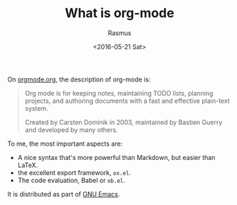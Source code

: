 #+title: What is org-mode
#+author: Rasmus
#+date: <2016-05-21 Sat>

On [[http://orgmode.org/][orgmode.org]], the description of org-mode is: 

#+BEGIN_QUOTE
Org mode is for keeping notes, maintaining TODO lists, planning
projects, and authoring documents with a fast and effective plain-text
system.

Created by Carsten Dominik in 2003, maintained by Bastien Guerry and
developed by many others.
#+END_QUOTE

To me, the most important aspects are:
- A nice syntax that's more powerful than Markdown, but easier than
  LaTeX.
- the excellent export framework, =ox.el=.
- The code evaluation, Babel or =ob.el=.

It is distributed as part of [[https://www.gnu.org/s/emacs/][GNU Emacs]].
